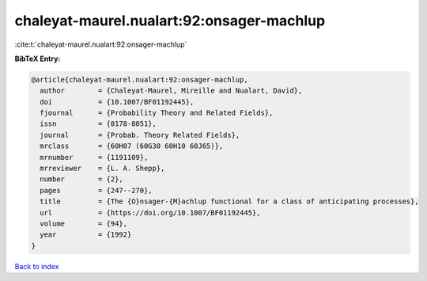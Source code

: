 chaleyat-maurel.nualart:92:onsager-machlup
==========================================

:cite:t:`chaleyat-maurel.nualart:92:onsager-machlup`

**BibTeX Entry:**

.. code-block:: bibtex

   @article{chaleyat-maurel.nualart:92:onsager-machlup,
     author        = {Chaleyat-Maurel, Mireille and Nualart, David},
     doi           = {10.1007/BF01192445},
     fjournal      = {Probability Theory and Related Fields},
     issn          = {0178-8051},
     journal       = {Probab. Theory Related Fields},
     mrclass       = {60H07 (60G30 60H10 60J65)},
     mrnumber      = {1191109},
     mrreviewer    = {L. A. Shepp},
     number        = {2},
     pages         = {247--270},
     title         = {The {O}nsager-{M}achlup functional for a class of anticipating processes},
     url           = {https://doi.org/10.1007/BF01192445},
     volume        = {94},
     year          = {1992}
   }

`Back to index <../By-Cite-Keys.html>`_
